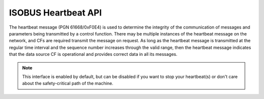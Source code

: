 .. _API Heartbeat:

ISOBUS Heartbeat API
====================

The heartbeat message (PGN 61668/0xF0E4) is used to determine the integrity of the communication of messages and parameters being transmitted by a control function. 
There may be multiple instances of the heartbeat message on the network, and CFs are required transmit the message on request. 
As long as the heartbeat message is transmitted at the regular time interval and the sequence number increases through the valid range, then the heartbeat message indicates that the data source CF is operational and provides correct data in all its messages.

.. note::
   This interface is enabled by default, but can be disabled if you want to stop your heartbeat(s) or don't care about the safety-critical path of the machine.

.. doxygenclass:: isobus::HeartbeatInterface
   :members:
